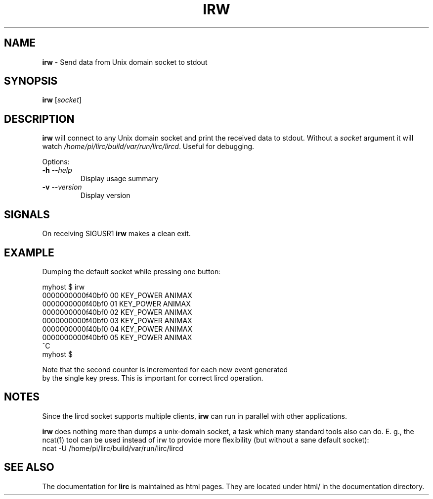 .TH IRW "1" "Last change: Sep 2015" "irw 0.10.1" "User Commands"
.SH NAME
.P
\fBirw\fR - Send data from Unix domain socket to stdout
.SH SYNOPSIS
.P
\fBirw\fR [\fIsocket\fR]
.SH DESCRIPTION

\fBirw\fR will connect to any Unix domain socket and print the
received data to stdout. Without a \fIsocket\fR argument it will watch
\fI/home/pi/lirc/build/var/run/lirc/lircd\fR. Useful for debugging.
.P
Options:
.TP
\fB\-h\fR \fI\-\-help\fR
Display usage summary
.TP
\fB\-v\fR \fI\-\-version\fR
Display version
.SH SIGNALS
.P
On receiving SIGUSR1 \fBirw\fR makes a clean exit.

.SH EXAMPLE
.P
Dumping the default socket while pressing one button:

.nf

    myhost $ irw
    0000000000f40bf0 00 KEY_POWER ANIMAX
    0000000000f40bf0 01 KEY_POWER ANIMAX
    0000000000f40bf0 02 KEY_POWER ANIMAX
    0000000000f40bf0 03 KEY_POWER ANIMAX
    0000000000f40bf0 04 KEY_POWER ANIMAX
    0000000000f40bf0 05 KEY_POWER ANIMAX
    ^C
    myhost $

.if

.P

Note that the second counter is incremented for each new event generated
by the single key press. This is important for correct lircd operation.

.SH NOTES
.P
Since the lircd socket supports multiple clients, \fBirw\fR can run in
parallel with other applications.
.P
\fBirw\fR does nothing more than dumps a unix-domain socket, a task which
many standard tools also can do. E. g., the ncat(1) tool can be
used instead of irw to provide more flexibility (but without a sane default
socket):
.nf
    ncat -U /home/pi/lirc/build/var/run/lirc/lircd
.fi

.SH "SEE ALSO"
.P
The documentation for \fBlirc\fR
is maintained as html pages. They are located under html/ in the
documentation directory.

